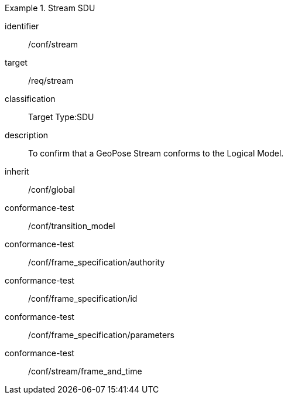 
[conformance_class]
.Stream SDU
====
[%metadata]
identifier:: /conf/stream
target:: /req/stream
classification:: Target Type:SDU
description:: To confirm that a GeoPose Stream conforms to the Logical Model.
inherit:: /conf/global

conformance-test:: /conf/transition_model
conformance-test:: /conf/frame_specification/authority
conformance-test:: /conf/frame_specification/id
conformance-test:: /conf/frame_specification/parameters
conformance-test:: /conf/stream/frame_and_time
====
